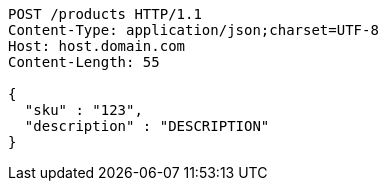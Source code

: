 [source,http,options="nowrap"]
----
POST /products HTTP/1.1
Content-Type: application/json;charset=UTF-8
Host: host.domain.com
Content-Length: 55

{
  "sku" : "123",
  "description" : "DESCRIPTION"
}
----
